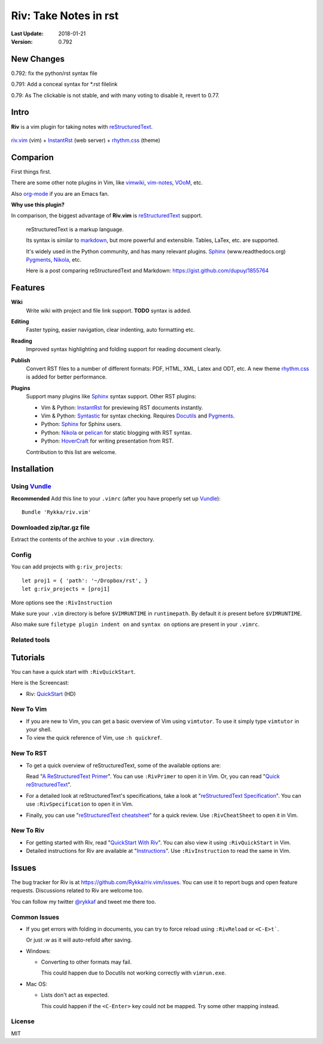 #######################
Riv: Take Notes in rst
#######################

:Last Update: 2018-01-21
:Version: 0.792

New Changes
===========

0.792: fix the python/rst syntax file

0.791: Add a conceal syntax for \*.rst filelink

0.79: As The clickable is not stable, and with many voting to disable it, revert to 0.77.


Intro
=====

**Riv** is a vim plugin for taking notes with reStructuredText_.

.. figure:: https://user-images.githubusercontent.com/579129/35188163-ea914ce8-fe6b-11e7-8a8e-11527785122b.gif
    :align: center

    riv.vim_ (vim) +  InstantRst_ (web server) +  rhythm.css_ (theme)

Comparion
=========

First things first.

There are some other note plugins in Vim, like vimwiki_, vim-notes_, VOoM_, etc.

Also org-mode_ if you are an Emacs fan.

**Why use this plugin?**

In comparison, the biggest advantage of **Riv.vim** is reStructuredText_ support. 

    reStructuredText is a markup language.

    Its syntax is similar to markdown_, but more powerful and extensible.
    Tables, LaTex, etc. are supported.

    It's widely used in the Python community, and has many relevant plugins.
    Sphinx_ (www.readthedocs.org) Pygments_, Nikola_, etc.

    Here is a post comparing reStructuredText and Markdown:
    https://gist.github.com/dupuy/1855764


Features
========

**Wiki**  
    Write wiki with project and file link support. **TODO** syntax is added.
**Editing**   
    Faster typing, easier navigation, clear indenting, auto formatting etc.
**Reading** 
    Improved syntax highlighting and folding support for reading document clearly.
**Publish** 
    Convert RST files to a number of different formats: PDF, HTML, XML, Latex and ODT, etc.
    A new theme rhythm.css_ is added for better performance. 
**Plugins**   
    Support many plugins like Sphinx_ syntax support.
    Other RST plugins:

    - Vim & Python: InstantRst_ for previewing RST documents instantly.
    - Vim & Python: Syntastic_ for syntax checking. Requires Docutils_ and Pygments_.
    - Python: Sphinx_ for Sphinx users.
    - Python: Nikola_ or pelican_ for static blogging with RST syntax.
    - Python: HoverCraft_ for writing presentation from RST.

    Contribution to this list are welcome.

Installation
============

Using Vundle_
-------------

**Recommended**
Add this line to your ``.vimrc`` (after you have properly set up Vundle_)::
 
    Bundle 'Rykka/riv.vim'

Downloaded zip/tar.gz file
--------------------------

Extract the contents of the archive to your ``.vim`` directory.

Config
------

You can add projects with ``g:riv_projects``::

    let proj1 = { 'path': '~/Dropbox/rst', }
    let g:riv_projects = [proj1]

More options see the ``:RivInstruction``

Make sure your ``.vim`` directory is before ``$VIMRUNTIME`` in ``runtimepath``.
By default it *is* present before ``$VIMRUNTIME``.

Also make sure ``filetype plugin indent on`` and ``syntax on`` options
are present in your ``.vimrc``.

Related tools
-------------

.. TODO

Tutorials
=========

You can have a quick start with ``:RivQuickStart``.

Here is the Screencast: 

* Riv: QuickStart_ (HD)


New To Vim
----------

* If you are new to Vim, you can get a basic overview of Vim using
  ``vimtutor``. To use it simply type ``vimtutor`` in your shell.
  
* To view the quick reference of Vim, use ``:h quickref``.

New To RST
----------

* To get a quick overview of reStructuredText, some of the available options
  are:

  Read "`A ReStructuredText Primer`_". You can use ``:RivPrimer`` to open it in
  Vim. Or, you can read "`Quick reStructuredText`_".

* For a detailed look at reStructuredText's specifications, take a look at
  "`reStructuredText Specification`_". You can use ``:RivSpecification`` to
  open it in Vim.

* Finally, you can use "`reStructuredText cheatsheet`_" for a quick review. Use
  ``:RivCheatSheet`` to open it in Vim.

New To Riv
----------

* For getting started with Riv, read "`QuickStart With Riv`_".
  You can also view it using ``:RivQuickStart`` in Vim.

* Detailed instructions for Riv are available at "`Instructions`_". Use
  ``:RivInstruction`` to read the same in Vim.

Issues
======

The bug tracker for Riv is at https://github.com/Rykka/riv.vim/issues.
You can use it to report bugs and open feature requests. Discussions related
to Riv are welcome too. 

You can follow my twitter `@rykkaf`_ and tweet me there too.

Common Issues
-------------

* If you get errors with folding in documents, you can try to force reload
  using ``:RivReload`` or ``<C-E>t```.

  Or just `:w` as it will auto-refold after saving.

* Windows:
  
  - Converting to other formats may fail. 
    
    This could happen due to Docutils not working correctly with
    ``vimrun.exe``.

* Mac OS:

  - Lists don't act as expected.
  
    This could happen if the ``<C-Enter>`` key could not be mapped. Try some
    other mapping instead.

License
-------

MIT


.. _Vim text editor: http://www.vim.org/
.. _reStructuredText: http://docutils.sourceforge.net/rst.html
.. _Sphinx: http://sphinx.pocoo.org/
.. _QuickStart: http://www.youtube.com/watch?v=sgSz2J1NVJ8
.. _Instructions: https://github.com/Rykka/riv.vim/blob/master/doc/riv_instruction.rst
.. _A ReStructuredText Primer: http://docutils.sourceforge.net/docs/user/rst/quickstart.html
.. _Quick reStructuredText: http://docutils.sourceforge.net/docs/user/rst/quickref.html
.. _Quickstart With Riv:
   https://github.com/Rykka/riv.vim/blob/master/doc/riv_quickstart.rst
.. _Vundle: https://www.github.com/gmarik/vundle
.. _Docutils: http://docutils.sourceforge.net/
.. _Pygments: http://pygments.org/
.. _Syntastic: https://github.com/scrooloose/syntastic
.. _riv_log: https://github.com/Rykka/riv.vim/blob/master/doc/riv_log.rst
.. _riv_todo: https://github.com/Rykka/riv.vim/blob/master/doc/riv_todo.rst
.. _reStructuredText Specification: http://docutils.sourceforge.net/docs/ref/rst/restructuredtext.html
.. _reStructuredText cheatsheet: http://docutils.sourceforge.net/docs/user/rst/cheatsheet.txt
.. _vimwiki: https://github.com/vimwiki/vimwiki 
.. _vim-notes: https://github.com/xolox/vim-notes 
.. _markdown: http://daringfireball.net/projects/markdown/
.. _org-mode: http://orgmode.org/
.. _Jon Stewart: http://en.wikipedia.org/wiki/Jon_Stewart 
.. _Nikola: https://github.com/getnikola/nikola
.. _`@rykkaf`: https://twitter.com/rykkaf
.. _InstantRst: https://github.com/Rykka/InstantRst
.. _Galaxy.vim: https://github.com/Rykka/galaxy.vim
.. _HoverCraft: https://github.com/regebro/hovercraft
.. _typo.css:  https://github.com/sofish/Typo.css 
.. _VOoM: https://github.com/vim-voom/VOoM
.. _doctest.vim: https://github.com/Rykka/doctest.vim
.. _`#71`: https://github.com/Rykka/riv.vim/issues/71
.. _`#72`: https://github.com/Rykka/riv.vim/issues/72
.. _rhythm.css: https://github.com/Rykka/rhythm.css
.. _changelog: changelog.rst
.. _riv.vim: http://github.com/Rykka/riv.vim
.. _pelican: https://github.com/getpelican/pelican
